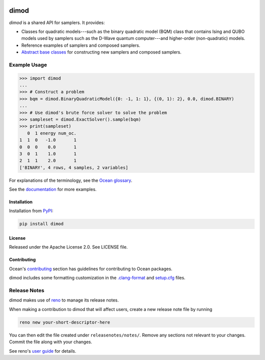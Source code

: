 .. image:: https://img.shields.io/pypi/v/dimod.svg
    :target: https://pypi.org/project/dimod

.. image:: https://img.shields.io/pypi/pyversions/dimod.svg
    :target: https://pypi.python.org/pypi/dimod

.. image:: https://circleci.com/gh/dwavesystems/dimod.svg?style=svg
    :target: https://circleci.com/gh/dwavesystems/dimod

.. image:: https://codecov.io/gh/dwavesystems/dimod/branch/main/graph/badge.svg
    :target: https://codecov.io/gh/dwavesystems/dimod

=====
dimod
=====

.. start_dimod_about

`dimod` is a shared API for samplers. It provides:

*   Classes for quadratic models---such as the binary quadratic model (BQM)
    class that contains Ising and QUBO models used by samplers such as the
    D-Wave quantum computer---and higher-order (non-quadratic) models.
*   Reference examples of samplers and composed samplers.
*   `Abstract base classes <https://docs.python.org/3/library/abc.html>`_ for
    constructing new samplers and composed samplers.

Example Usage
-------------

>>> import dimod
...
>>> # Construct a problem
>>> bqm = dimod.BinaryQuadraticModel({0: -1, 1: 1}, {(0, 1): 2}, 0.0, dimod.BINARY)
...
>>> # Use dimod's brute force solver to solve the problem
>>> sampleset = dimod.ExactSolver().sample(bqm)
>>> print(sampleset)
   0  1 energy num_oc.
1  1  0   -1.0       1
0  0  0    0.0       1
3  0  1    1.0       1
2  1  1    2.0       1
['BINARY', 4 rows, 4 samples, 2 variables]

.. end_dimod_about

For explanations of the terminology, see the
`Ocean glossary <https://docs.dwavequantum.com/en/latest/concepts/index_concepts.html>`_.

See the `documentation <https://docs.dwavequantum.com/en/latest/index.html>`_
for more examples.

Installation
============

Installation from `PyPI <https://pypi.org/project/dimod>`_:

.. code-block:: bash

    pip install dimod

License
=======

Released under the Apache License 2.0. See LICENSE file.

Contributing
============

Ocean's
`contributing <https://docs.dwavequantum.com/en/latest/ocean/index_ocean_sdk.html>`_
section has guidelines for contributing to Ocean packages.

dimod includes some formatting customization in the
`.clang-format <.clang-format>`_ and `setup.cfg <setup.cfg>`_ files.

Release Notes
-------------

dimod makes use of `reno <https://docs.openstack.org/reno/>`_ to manage its
release notes.

When making a contribution to dimod that will affect users, create a new
release note file by running

.. code-block:: bash

    reno new your-short-descriptor-here

You can then edit the file created under ``releasenotes/notes/``.
Remove any sections not relevant to your changes.
Commit the file along with your changes.

See reno's
`user guide <https://docs.openstack.org/reno/latest/user/usage.html>`_ for
details.